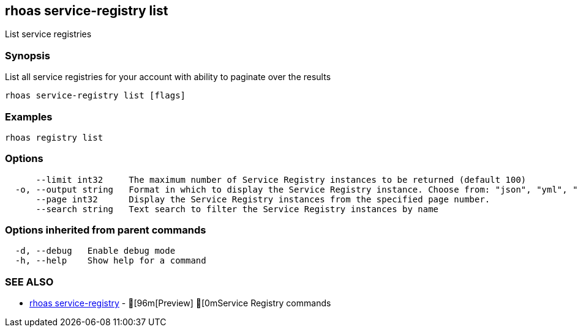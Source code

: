 == rhoas service-registry list

ifdef::env-github,env-browser[:relfilesuffix: .adoc]

List service registries

=== Synopsis

 
List all service registries for your account with ability to paginate over the results


....
rhoas service-registry list [flags]
....

=== Examples

....
rhoas registry list

....

=== Options

....
      --limit int32     The maximum number of Service Registry instances to be returned (default 100)
  -o, --output string   Format in which to display the Service Registry instance. Choose from: "json", "yml", "yaml"
      --page int32      Display the Service Registry instances from the specified page number.
      --search string   Text search to filter the Service Registry instances by name
....

=== Options inherited from parent commands

....
  -d, --debug   Enable debug mode
  -h, --help    Show help for a command
....

=== SEE ALSO

* link:rhoas_service-registry{relfilesuffix}[rhoas service-registry]	 - [96m[Preview] [0mService Registry commands

